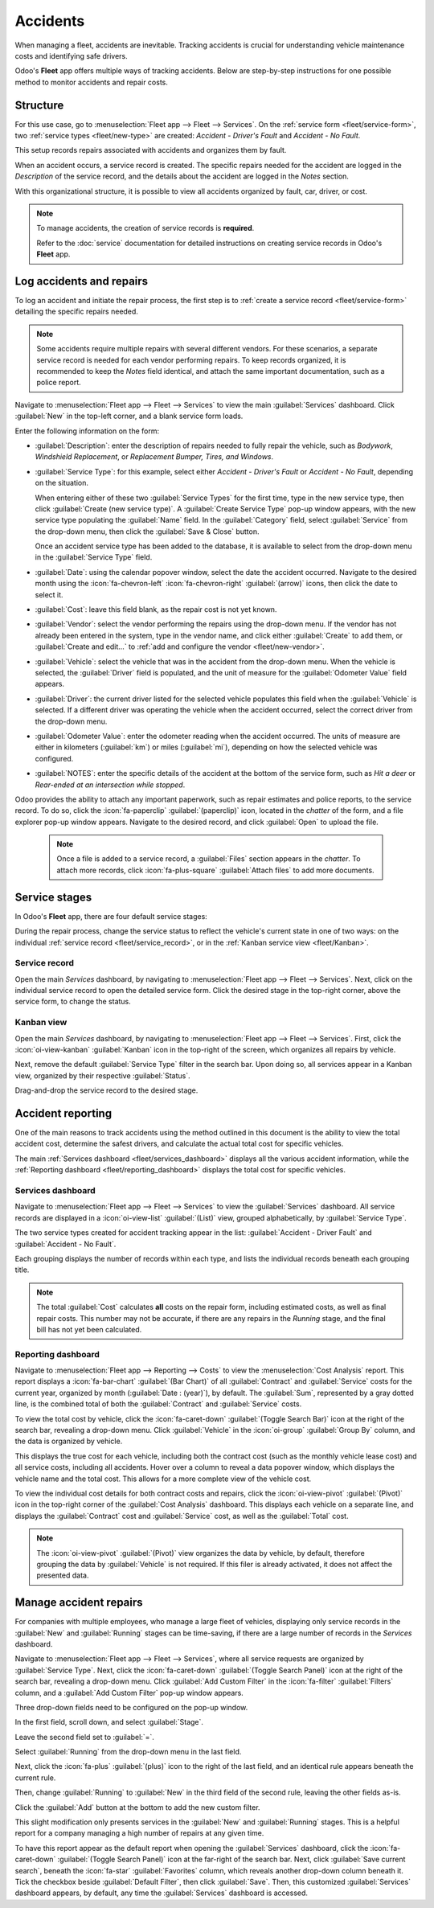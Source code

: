 =========
Accidents
=========

When managing a fleet, accidents are inevitable. Tracking accidents is crucial for understanding
vehicle maintenance costs and identifying safe drivers.

Odoo's **Fleet** app offers multiple ways of tracking accidents. Below are step-by-step instructions
for one possible method to monitor accidents and repair costs.

Structure
=========

For this use case, go to :menuselection:`Fleet app --> Fleet --> Services`. On the :ref:`service
form <fleet/service-form>`, two :ref:`service types <fleet/new-type>` are created: `Accident -
Driver's Fault` and `Accident - No Fault`.

This setup records repairs associated with accidents and organizes them by fault.

When an accident occurs, a service record is created. The specific repairs needed for the accident
are logged in the *Description* of the service record, and the details about the accident are logged
in the *Notes* section.

With this organizational structure, it is possible to view all accidents organized by fault, car,
driver, or cost.

.. note::
   To manage accidents, the creation of service records is **required**.

   Refer to the :doc:`service` documentation for detailed instructions on creating service records
   in Odoo's **Fleet** app.

Log accidents and repairs
=========================

To log an accident and initiate the repair process, the first step is to :ref:`create a service
record <fleet/service-form>` detailing the specific repairs needed.

.. note::
   Some accidents require multiple repairs with several different vendors. For these scenarios, a
   separate service record is needed for each vendor performing repairs. To keep records organized,
   it is recommended to keep the *Notes* field identical, and attach the same important
   documentation, such as a police report.

Navigate to :menuselection:`Fleet app --> Fleet --> Services` to view the main :guilabel:`Services`
dashboard. Click :guilabel:`New` in the top-left corner, and a blank service form loads.

Enter the following information on the form:

- :guilabel:`Description`: enter the description of repairs needed to fully repair the vehicle, such
  as `Bodywork`, `Windshield Replacement`, or `Replacement Bumper, Tires, and Windows`.
- :guilabel:`Service Type`: for this example, select either `Accident - Driver's Fault` or `Accident
  - No Fault`, depending on the situation.

  When entering either of these two :guilabel:`Service Types` for the first time, type in the new
  service type, then click :guilabel:`Create (new service type)`. A :guilabel:`Create Service Type`
  pop-up window appears, with the new service type populating the :guilabel:`Name` field. In the
  :guilabel:`Category` field, select :guilabel:`Service` from the drop-down menu, then click the
  :guilabel:`Save & Close` button.

  Once an accident service type has been added to the database, it is available to select from the
  drop-down menu in the :guilabel:`Service Type` field.
- :guilabel:`Date`: using the calendar popover window, select the date the accident occurred.
  Navigate to the desired month using the :icon:`fa-chevron-left` :icon:`fa-chevron-right`
  :guilabel:`(arrow)` icons, then click the date to select it.
- :guilabel:`Cost`: leave this field blank, as the repair cost is not yet known.
- :guilabel:`Vendor`: select the vendor performing the repairs using the drop-down menu. If the
  vendor has not already been entered in the system, type in the vendor name, and click either
  :guilabel:`Create` to add them, or :guilabel:`Create and edit...` to :ref:`add and configure the
  vendor <fleet/new-vendor>`.
- :guilabel:`Vehicle`: select the vehicle that was in the accident from the drop-down menu. When the
  vehicle is selected, the :guilabel:`Driver` field is populated, and the unit of measure for the
  :guilabel:`Odometer Value` field appears.
- :guilabel:`Driver`: the current driver listed for the selected vehicle populates this field when
  the :guilabel:`Vehicle` is selected. If a different driver was operating the vehicle when the
  accident occurred, select the correct driver from the drop-down menu.
- :guilabel:`Odometer Value`: enter the odometer reading when the accident occurred. The units of
  measure are either in kilometers (:guilabel:`km`) or miles (:guilabel:`mi`), depending on how the
  selected vehicle was configured.
- :guilabel:`NOTES`: enter the specific details of the accident at the bottom of the service form,
  such as `Hit a deer` or `Rear-ended at an intersection while stopped`.

Odoo provides the ability to attach any important paperwork, such as repair estimates and police
reports, to the service record. To do so, click the :icon:`fa-paperclip` :guilabel:`(paperclip)`
icon, located in the *chatter* of the form, and a file explorer pop-up window appears. Navigate to
the desired record, and click :guilabel:`Open` to upload the file.

  .. note::
     Once a file is added to a service record, a :guilabel:`Files` section appears in the *chatter*.
     To attach more records, click :icon:`fa-plus-square` :guilabel:`Attach files` to add more
     documents.

.. image:: accidents/service-form.png
   :alt: Enter the information for an accident repair.

Service stages
==============

In Odoo's **Fleet** app, there are four default service stages:

.. tabs::

   .. tab:: New

      The default stage when a service record is created. The service has been requested, but
      repairs have not begun. The :guilabel:`Cost` field for this stage remains zero.

   .. tab:: Running

      The repair is in-process, but not yet complete. The estimate for repairs is listed in the
      :guilabel:`Cost` field.

   .. tab:: Completed

      All repairs listed on the service form have been completed. The :guilabel:`Cost` field is
      updated to reflect the final total cost charged for the repairs.

   .. tab:: Cancelled

      The service request has been cancelled.

During the repair process, change the service status to reflect the vehicle's current state in one
of two ways: on the individual :ref:`service record <fleet/service_record>`, or in the :ref:`Kanban
service view <fleet/Kanban>`.

.. _fleet/service_record:

Service record
--------------

Open the main *Services* dashboard, by navigating to :menuselection:`Fleet app --> Fleet -->
Services`. Next, click on the individual service record to open the detailed service form. Click the
desired stage in the top-right corner, above the service form, to change the status.

.. image:: accidents/running.png
   :alt: The stages as seen from the service form.

.. _fleet/Kanban:

Kanban view
-----------

Open the main *Services* dashboard, by navigating to :menuselection:`Fleet app --> Fleet -->
Services`. First, click the :icon:`oi-view-kanban` :guilabel:`Kanban` icon in the top-right of the
screen, which organizes all repairs by vehicle.

Next, remove the default :guilabel:`Service Type` filter in the search bar. Upon doing so, all
services appear in a Kanban view, organized by their respective :guilabel:`Status`.

Drag-and-drop the service record to the desired stage.

.. image:: accidents/drag-n-drop.png
   :alt: The Kanban view of stages, with a card being dragged and dropped to the Running stage.

Accident reporting
==================

One of the main reasons to track accidents using the method outlined in this document is the ability
to view the total accident cost, determine the safest drivers, and calculate the actual total cost
for specific vehicles.

The main :ref:`Services dashboard <fleet/services_dashboard>` displays all the various accident
information, while the :ref:`Reporting dashboard <fleet/reporting_dashboard>` displays the total
cost for specific vehicles.

.. _fleet/services_dashboard:

Services dashboard
------------------

Navigate to :menuselection:`Fleet app --> Fleet --> Services` to view the :guilabel:`Services`
dashboard. All service records are displayed in a :icon:`oi-view-list` :guilabel:`(List)` view,
grouped alphabetically, by :guilabel:`Service Type`.

The two service types created for accident tracking appear in the list: :guilabel:`Accident - Driver
Fault` and :guilabel:`Accident - No Fault`.

Each grouping displays the number of records within each type, and lists the individual records
beneath each grouping title.

.. example::
   In this example, there are three accidents where the driver was at fault, and one accident that
   was not the driver's fault. This dashboard also displays the estimated total :guilabel:`Cost` for
   all the accidents in each group.

   An estimated `$3,284.00` dollars are costs from driver-caused accident repairs. The no-fault
   accident has no cost associated with it, since the repair has not been completed, and no estimate
   exists yet.

   .. image:: accidents/group-accidents.png
      :alt: Accident services, with the total costs highlighted.

.. note::
   The total :guilabel:`Cost` calculates **all** costs on the repair form, including estimated
   costs, as well as final repair costs. This number may not be accurate, if there are any repairs
   in the *Running* stage, and the final bill has not yet been calculated.

.. _fleet/reporting_dashboard:

Reporting dashboard
-------------------

Navigate to :menuselection:`Fleet app --> Reporting --> Costs` to view the :menuselection:`Cost
Analysis` report. This report displays a  :icon:`fa-bar-chart` :guilabel:`(Bar Chart)` of all
:guilabel:`Contract` and :guilabel:`Service` costs for the current year, organized by month
(:guilabel:`Date : (year)`), by default. The :guilabel:`Sum`, represented by a gray dotted line, is
the combined total of both the :guilabel:`Contract` and :guilabel:`Service` costs.

To view the total cost by vehicle, click the :icon:`fa-caret-down` :guilabel:`(Toggle Search Bar)`
icon at the right of the search bar, revealing a drop-down menu. Click :guilabel:`Vehicle` in the
:icon:`oi-group` :guilabel:`Group By` column, and the data is organized by vehicle.

This displays the true cost for each vehicle, including both the contract cost (such as the monthly
vehicle lease cost) and all service costs, including all accidents. Hover over a column to reveal a
data popover window, which displays the vehicle name and the total cost. This allows for a more
complete view of the vehicle cost.

.. image:: accidents/total-costs.png
   :alt: The Cost Analysis report, displaying total costs by vehicle.

To view the individual cost details for both contract costs and repairs, click the
:icon:`oi-view-pivot` :guilabel:`(Pivot)` icon in the top-right corner of the :guilabel:`Cost
Analysis` dashboard. This displays each vehicle on a separate line, and displays the
:guilabel:`Contract` cost and :guilabel:`Service` cost, as well as the :guilabel:`Total` cost.

.. image:: accidents/fleet-pivot.png
   :alt: The Cost Analysis report, displaying the contract and service costs separately, as well as
         the total.

.. note::
   The :icon:`oi-view-pivot` :guilabel:`(Pivot)` view organizes the data by vehicle, by default,
   therefore grouping the data by :guilabel:`Vehicle` is not required. If this filer is already
   activated, it does not affect the presented data.

Manage accident repairs
=======================

For companies with multiple employees, who manage a large fleet of vehicles, displaying only service
records in the :guilabel:`New` and :guilabel:`Running` stages can be time-saving, if there are a
large number of records in the *Services* dashboard.

Navigate to :menuselection:`Fleet app --> Fleet --> Services`, where all service requests are
organized by :guilabel:`Service Type`. Next, click the :icon:`fa-caret-down` :guilabel:`(Toggle
Search Panel)` icon at the right of the search bar, revealing a drop-down menu. Click :guilabel:`Add
Custom Filter` in the :icon:`fa-filter` :guilabel:`Filters` column, and a :guilabel:`Add Custom
Filter` pop-up window appears.

Three drop-down fields need to be configured on the pop-up window.

In the first field, scroll down, and select :guilabel:`Stage`.

Leave the second field set to :guilabel:`=`.

Select :guilabel:`Running` from the drop-down menu in the last field.

Next, click the :icon:`fa-plus` :guilabel:`(plus)` icon to the right of the last field, and an
identical rule appears beneath the current rule.

Then, change :guilabel:`Running` to :guilabel:`New` in the third field of the second rule, leaving
the other fields as-is.

Click the :guilabel:`Add` button at the bottom to add the new custom filter.

.. image:: accidents/custom-filters.png
   :alt: The filter settings to be added to only display new and running services.

This slight modification only presents services in the :guilabel:`New` and :guilabel:`Running`
stages. This is a helpful report for a company managing a high number of repairs at any given time.

To have this report appear as the default report when opening the :guilabel:`Services` dashboard,
click the :icon:`fa-caret-down` :guilabel:`(Toggle Search Panel)` icon at the far-right of the
search bar. Next, click :guilabel:`Save current search`, beneath the :icon:`fa-star`
:guilabel:`Favorites` column, which reveals another drop-down column beneath it. Tick the checkbox
beside :guilabel:`Default Filter`, then click :guilabel:`Save`. Then, this customized
:guilabel:`Services` dashboard appears, by default, any time the :guilabel:`Services` dashboard is
accessed.
